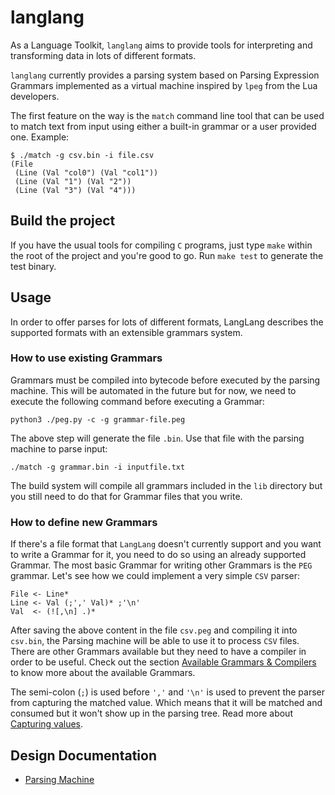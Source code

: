 * langlang

  As a Language Toolkit, =langlang= aims to provide tools for
  interpreting and transforming data in lots of different formats.

  =langlang= currently provides a parsing system based on Parsing
  Expression Grammars implemented as a virtual machine inspired by
  =lpeg= from the Lua developers.

  The first feature on the way is the =match= command line tool that
  can be used to match text from input using either a built-in grammar
  or a user provided one. Example:

  #+begin_src shell
  $ ./match -g csv.bin -i file.csv
  (File
   (Line (Val "col0") (Val "col1"))
   (Line (Val "1") (Val "2"))
   (Line (Val "3") (Val "4")))
  #+end_src

** Build the project

   If you have the usual tools for compiling ~C~ programs, just type
   ~make~ within the root of the project and you're good to go. Run
   ~make test~ to generate the test binary.

** Usage

   In order to offer parses for lots of different formats, LangLang
   describes the supported formats with an extensible grammars system.

*** How to use existing Grammars

    Grammars must be compiled into bytecode before executed by the
    parsing machine. This will be automated in the future but for now,
    we need to execute the following command before executing a
    Grammar:

    #+begin_src
    python3 ./peg.py -c -g grammar-file.peg
    #+end_src

    The above step will generate the file =.bin=. Use that file with
    the parsing machine to parse input:

    #+begin_src
    ./match -g grammar.bin -i inputfile.txt
    #+end_src

    The build system will compile all grammars included in the ~lib~
    directory but you still need to do that for Grammar files that you
    write.

*** How to define new Grammars

    If there's a file format that =LangLang= doesn't currently support
    and you want to write a Grammar for it, you need to do so using an
    already supported Grammar. The most basic Grammar for writing
    other Grammars is the ~PEG~ grammar. Let's see how we could
    implement a very simple ~CSV~ parser:

    #+begin_src peg
File <- Line*
Line <- Val (;',' Val)* ;'\n'
Val  <- (![,\n] .)*
    #+end_src

    After saving the above content in the file ~csv.peg~ and compiling
    it into ~csv.bin~, the Parsing machine will be able to use it to
    process =CSV= files. There are other Grammars available but they
    need to have a compiler in order to be useful. Check out the
    section [[./docs/compilers.org][Available Grammars & Compilers]] to know more about the
    available Grammars.

    The semi-colon (~;~) is used before ~','~ and ~'\n'~ is used to
    prevent the parser from capturing the matched value. Which means
    that it will be matched and consumed but it won't show up in the
    parsing tree. Read more about [[./docs/capturevalues.org][Capturing values]].

** Design Documentation
   * [[./docs/parsingvm.org][Parsing Machine]]
